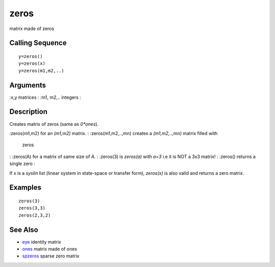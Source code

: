 


zeros
=====

matrix made of zeros



Calling Sequence
~~~~~~~~~~~~~~~~


::

    y=zeros()
    y=zeros(x)
    y=zeros(m1,m2,..)




Arguments
~~~~~~~~~

:x,y matrices
: :m1, m2,.. integers
:



Description
~~~~~~~~~~~

Creates matrix of zeros (same as `0*ones`).

:zeros(m1,m2) for an `(m1,m2)` matrix.
: :zeros(m1,m2,..,mn) creates a `(m1,m2,..,mn)` matrix filled with
  zeros
: :zeros(A) for a matrix of same size of `A`.
: :zeros(3) is `zeros(a)` with `a=3` i.e it is NOT a 3x3 matrix!
: :zeros() returns a single zero
:

If `x` is a `syslin` list (linear system in state-space or transfer
form), `zeros(x)` is also valid and returns a zero matrix.



Examples
~~~~~~~~


::

    zeros(3)
    zeros(3,3)
    zeros(2,3,2)




See Also
~~~~~~~~


+ `eye`_ identity matrix
+ `ones`_ matrix made of ones
+ `spzeros`_ sparse zero matrix


.. _ones: ones.html
.. _eye: eye.html
.. _spzeros: spzeros.html



